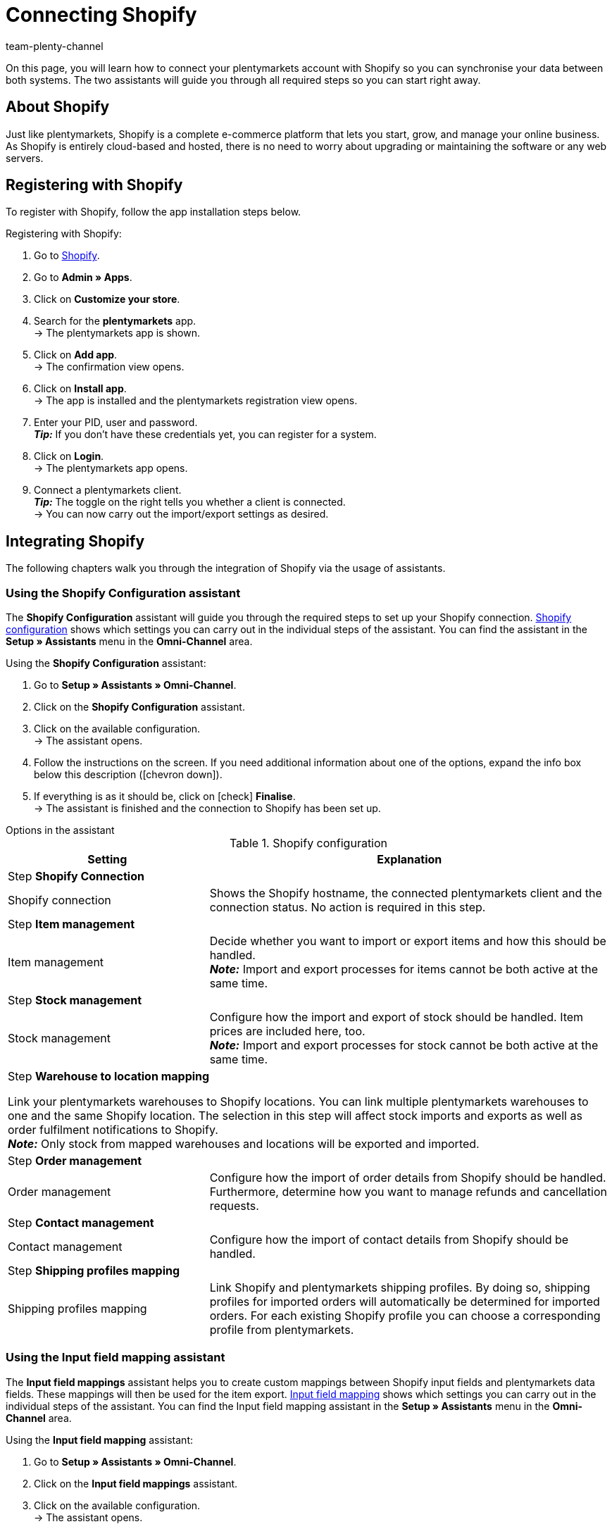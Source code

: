 = Connecting Shopify
:keywords: Shopify, plentymarkets app, shopify assistant, shopify shops, connect shopify, link shopify
:description: Learn how to connect your plentymarkets account with Shopify in order to synchronise your data.
:author: team-plenty-channel

:page-index: false

On this page, you will learn how to connect your plentymarkets account with Shopify so you can synchronise your data between both systems. The two assistants will guide you through all required steps so you can start right away.

[#about]
== About Shopify

Just like plentymarkets, Shopify is a complete e-commerce platform that lets you start, grow, and manage your online business. As Shopify is entirely cloud-based and hosted, there is no need to worry about upgrading or maintaining the software or any web servers.

[#registration]
== Registering with Shopify

To register with Shopify, follow the app installation steps below.

[.instruction]
Registering with Shopify:

. Go to link:https://www.shopify.com/signup[Shopify^].
. Go to *Admin » Apps*.
. Click on *Customize your store*.
. Search for the *plentymarkets* app. +
→ The plentymarkets app is shown.
. Click on *Add app*. +
→ The confirmation view opens.
. Click on *Install app*. +
→ The app is installed and the plentymarkets registration view opens.
. Enter your PID, user and password. +
*_Tip:_* If you don't have these credentials yet, you can register for a system.
. Click on *Login*. +
→ The plentymarkets app opens.
. Connect a plentymarkets client. +
*_Tip:_* The toggle on the right tells you whether a client is connected. +
→ You can now carry out the import/export settings as desired.

[#integration]
== Integrating Shopify

The following chapters walk you through the integration of Shopify via the usage of assistants.

[#shopify-configuration-assistant]
=== Using the Shopify Configuration assistant

The *Shopify Configuration* assistant will guide you through the required steps to set up your Shopify connection. <<table-shopify-configuration-assistant>> shows which settings you can carry out in the individual steps of the assistant. You can find the assistant in the *Setup » Assistants* menu in the *Omni-Channel* area.

[.instruction]
Using the *Shopify Configuration* assistant:

. Go to *Setup » Assistants » Omni-Channel*.
. Click on the *Shopify Configuration* assistant.
. Click on the available configuration. +
→ The assistant opens.
. Follow the instructions on the screen. If you need additional information about one of the options, expand the info box below this description (icon:chevron-down[role="darkGrey"]).
. If everything is as it should be, click on icon:check[role="green"] *Finalise*. +
→ The assistant is finished and the connection to Shopify has been set up.


[.collapseBox]
.Options in the assistant
--
[[table-shopify-configuration-assistant]]
.Shopify configuration
[width="100%"]
[cols="1,2a"]
|======
|Setting |Explanation

2+| Step *Shopify Connection*

| Shopify connection
| Shows the Shopify hostname, the connected plentymarkets client and the connection status. No action is required in this step.

2+| Step *Item management*

a| Item management
| Decide whether you want to import or export items and how this should be handled. +
*_Note:_* Import and export processes for items cannot be both active at the same time.

2+| Step *Stock management*

| Stock management
| Configure how the import and export of stock should be handled. Item prices are included here, too. +
*_Note:_* Import and export processes for stock cannot be both active at the same time.

2+| Step *Warehouse to location mapping*

Link your plentymarkets warehouses to Shopify locations. You can link multiple plentymarkets warehouses to one and the same Shopify location. The selection in this step will affect stock imports and exports as well as order fulfilment notifications to Shopify. +
*_Note:_* Only stock from mapped warehouses and locations will be exported and imported.

2+| Step *Order management*

| Order management
| Configure how the import of order details from Shopify should be handled. Furthermore, determine how you want to manage refunds and cancellation requests.

2+| Step *Contact management*

| Contact management
| Configure how the import of contact details from Shopify should be handled.


2+| Step *Shipping profiles mapping*

| Shipping profiles mapping
| Link Shopify and plentymarkets shipping profiles. By doing so, shipping profiles for imported orders will automatically be determined for imported orders. For each existing Shopify profile you can choose a corresponding profile from plentymarkets.
|======
--

[#input-field-mapping-assistant]
=== Using the Input field mapping assistant

The *Input field mappings* assistant helps you to create custom mappings between Shopify input fields and plentymarkets data fields. These mappings will then be used for the item export. <<table-input-field-mapping>> shows which settings you can carry out in the individual steps of the assistant. You can find the Input field mapping assistant in the *Setup » Assistants* menu in the *Omni-Channel* area.

[.instruction]
Using the *Input field mapping* assistant:

. Go to *Setup » Assistants » Omni-Channel*.
. Click on the *Input field mappings* assistant.
. Click on the available configuration. +
→ The assistant opens.
. Follow the instructions on the screen. If you need additional information about one of the options, expand the info box below this description (icon:chevron-down[role="darkGrey"]).
. If everything is as it should be, click on icon:check[role="green"] *Finalise*. +
→ The assistant is finished and the input field mappings have been created.

[.collapseBox]
.Options in the assistant
--
[[table-input-field-mapping]]
.Input field mapping
[width="100%"]
[cols="1,2a"]
|======
|Setting |Explanation

2+| Step *Shopify account*

| Shopify account
| Shows for which user account you are carrying out the settings. No action is required in this step.

2+| Step *Existing input field mappings*

| Existing input field mappings
| Shows the current input field mappings. In case some of them are no longer needed, you can select them here for deletion. Once the assistant has been completed, all selected mappings will be deleted.

2+| Step *Creating a new field mapping*

| Creating a new field mapping
| Select the Shopify field that contains the exported data. If you do not want to create a new mapping at this point, leave this field empty. +
*_Note:_* If you want to create multiple field mappings, you have to run the assistant once for each newly created field mapping.  Choosing a meta field will trigger a new assistant step.


2+| Step *Metafield configuration* (optional)

| Metafield configuration
| This step is only available if you choose the option *Metafield* in the *Create new field mapping* step. Specify the namespace and the name of the Shopify Metafield. +

The namespace is a container for a Metafield set. You can assign multiple Metafields to a namespace container. The maximum character length of the namespace is 20 characters. +

*_Note:_* Shopify Metafields are not visible in the Shopify back end without a specific Shopify app. For more details regarding Shopify Metafields, consult the link:https://help.shopify.com/en/manual/metafields[Shopify Help Center^] and enter the keyword *Metafield*.

2+| Step *plentymarkets source input field*

| plentymarkets source input field
| Select the plentymarkets source field that will be used to export the customised data. +
*_Note:_* Source input field mappings are only available for *Item export* processes.

2+| Step *Property* (optional)

| Property
| This step is only available if you chose the option *Property* in the *plentymarkets source input field* step. Select the property you want to use as export data source.
|======
--

[#additional-settings]
== Additional settings

The following chapters list all additional settings that you may want to carry out in order to further configure your Shopify connection with plentymarkets.

[#variation-stock-limitation]
=== Setting up the variation stock limitation

When exporting stock, the stock *limitation* is also exported to Shopify. +
Depending on the selected *limitation*, the Shopify checkbox *Continue selling when out of stock* is activated or deactivated. For further information, see <<table-stock-limitation>>.

[[table-stock-limitation]]
.Stock limitation options
[cols="1,2"]
|====
| *Limitation* | *Continue selling when out of stock*

| *None*
| Yes

| *To net stock*
| No

| *Do not administer stock for this variation*
| Yes

|====

[#custom-properties]
=== Importing custom order properties

The Shopify integration also enables you to import custom order properties via the *Order import* process. An example is the link:https://apps.shopify.com/product-personalizer[Product Personalizer plugin^] which allows you to record custom notes, such as custom engravings. +
If you want to import such properties, make sure that the plentymarkets item has a characteristic where the option *Order characteristic* is activated. This can be done in the *Setup » Item » Characteristics* menu. When creating a new characteristic, tick the *Order characteristic* box on the right.

[#event-procedures]
=== Setting up event procedures

plentymarkets event procedures enable you to better manage your orders on Shopify. More information regarding plentymarkets event procedures can be found on the xref:automation:event-procedures.adoc[event procedures] manual page.

[#gdpr]
=== GDPR considerations

Due to GDPR specifications, the following policies for customer accounts and orders have been implemented.

[[table-gdpr-considerations]]
.GDPR considerations for the contact import
[cols="1,2"]
|===
|*Scenario* |*Explanation*

| *Customer is imported as guest*
| If the customer doesn't have a plentymarkets account, the authenticity of the customer isn't guaranteed by either part, even if the contact details on several orders are identical. +

*Tip:* You can convert contacts of the type *Guest* to regular contacts if required. For more information, see the xref:crm:quick-search.adoc#convert-guest-account[quick search] manual page.

| *Customer is imported as regular contact*
| If the authenticity of the Shopify customer is guaranteed by a unique external contact ID, a regular account is created.

| *An existing plentymarkets contact is linked to the imported order*
| It is checked whether a customer from Shopify with this external contact ID has already been imported in the past. If this is the case, the new order import is linked to the contact.
|===

[#additional-shops]
=== Connecting additional Shopify shops

Each new connection requires a separate plentymarkets client and Shopify account. +
To create an additional connection you need to install the plentymarkets app in each Shopify shop you wish to connect.
